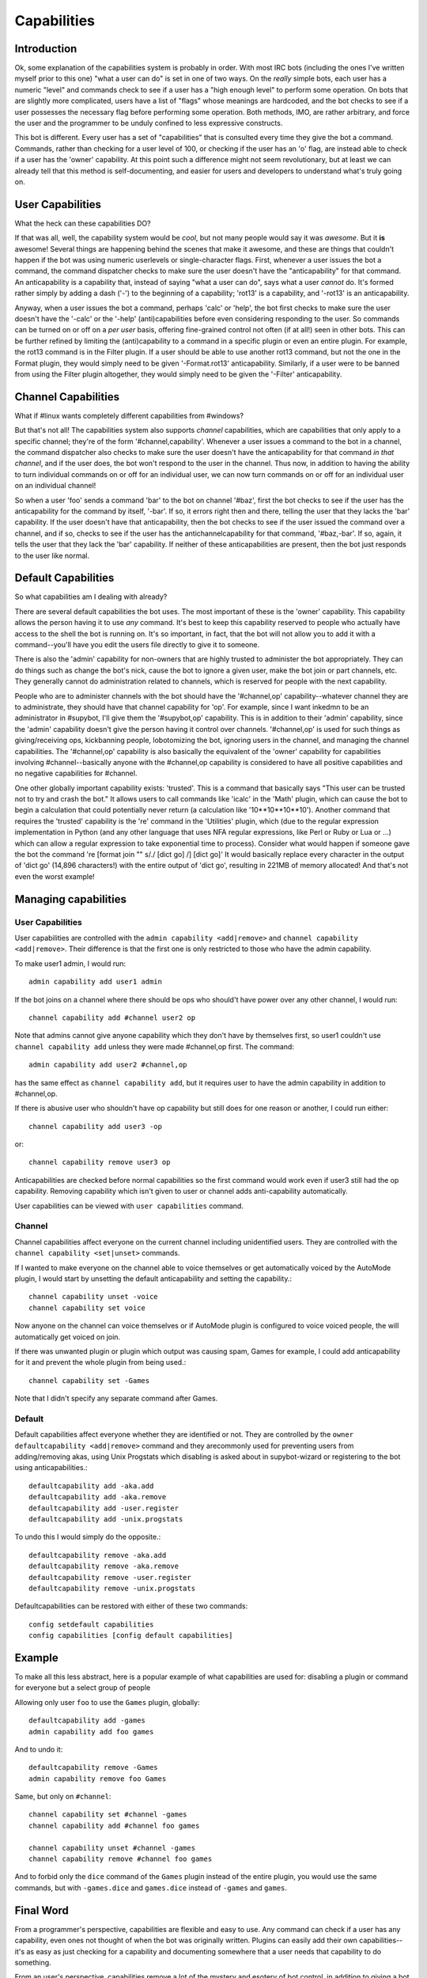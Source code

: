 .. _capabilities:

************
Capabilities
************

Introduction
------------

Ok, some explanation of the capabilities system is probably in order.  With
most IRC bots (including the ones I've written myself prior to this one) "what
a user can do" is set in one of two ways.  On the *really* simple bots, each
user has a numeric "level" and commands check to see if a user has a "high
enough level" to perform some operation.  On bots that are slightly more
complicated, users have a list of "flags" whose meanings are hardcoded, and the
bot checks to see if a user possesses the necessary flag before performing some
operation.  Both methods, IMO, are rather arbitrary, and force the user and the
programmer to be unduly confined to less expressive constructs.

This bot is different.  Every user has a set of "capabilities" that is
consulted every time they give the bot a command.  Commands, rather than
checking for a user level of 100, or checking if the user has an 'o' flag, are
instead able to check if a user has the 'owner' capability.  At this point such
a difference might not seem revolutionary, but at least we can already tell
that this method is self-documenting, and easier for users and developers to
understand what's truly going on.

User Capabilities
-----------------
What the heck can these capabilities DO?

If that was all, well, the capability system would be *cool*, but not many
people would say it was *awesome*.  But it **is** awesome!  Several things are
happening behind the scenes that make it awesome, and these are things that
couldn't happen if the bot was using numeric userlevels or single-character
flags.  First, whenever a user issues the bot a command, the command dispatcher
checks to make sure the user doesn't have the "anticapability" for that
command.  An anticapability is a capability that, instead of saying "what a
user can do", says what a user *cannot* do.  It's formed rather simply by
adding a dash ('-') to the beginning of a capability; 'rot13' is a capability,
and '-rot13' is an anticapability.

Anyway, when a user issues the bot a command, perhaps 'calc' or 'help', the bot
first checks to make sure the user doesn't have the '-calc' or the '-help'
(anti)capabilities before even considering responding to the user.  So commands
can be turned on or off on a *per user* basis, offering fine-grained control
not often (if at all!) seen in other bots.  This can be further refined by
limiting the (anti)capability to a command in a specific plugin or even an
entire plugin.  For example, the rot13 command is in the Filter plugin.  If a
user should be able to use another rot13 command, but not the one in the Format
plugin, they would simply need to be given '-Format.rot13' anticapability.
Similarly, if a user were to be banned from using the Filter plugin altogether,
they would simply need to be given the '-Filter' anticapability.

Channel Capabilities
--------------------
What if #linux wants completely different capabilities from #windows?

But that's not all!  The capabilities system also supports *channel*
capabilities, which are capabilities that only apply to a specific channel;
they're of the form '#channel,capability'.  Whenever a user issues a command to
the bot in a channel, the command dispatcher also checks to make sure the user
doesn't have the anticapability for that command *in that channel*, and if the
user does, the bot won't respond to the user in the channel.  Thus now, in
addition to having the ability to turn individual commands on or off for an
individual user, we can now turn commands on or off for an individual user on
an individual channel!

So when a user 'foo' sends a command 'bar' to the bot on channel '#baz', first
the bot checks to see if the user has the anticapability for the command by
itself, '-bar'.  If so, it errors right then and there, telling the user that
they lacks the 'bar' capability.  If the user doesn't have that anticapability,
then the bot checks to see if the user issued the command over a channel, and
if so, checks to see if the user has the antichannelcapability for that
command, '#baz,-bar'.  If so, again, it tells the user that they lack the 'bar'
capability.  If neither of these anticapabilities are present, then the bot
just responds to the user like normal.

Default Capabilities
--------------------
So what capabilities am I dealing with already?

There are several default capabilities the bot uses.  The most important of
these is the 'owner' capability.  This capability allows the person having it
to use *any* command.  It's best to keep this capability reserved to people who
actually have access to the shell the bot is running on.  It's so important, in
fact, that the bot will not allow you to add it with a command--you'll have you
edit the users file directly to give it to someone.

There is also the 'admin' capability for non-owners that are highly trusted to
administer the bot appropriately.  They can do things such as change the bot's
nick, cause the bot to ignore a given user, make the bot join or part channels,
etc. They generally cannot do administration related to channels, which is
reserved for people with the next capability.

People who are to administer channels with the bot should have the
'#channel,op' capability--whatever channel they are to administrate, they
should have that channel capability for 'op'.  For example, since I want
inkedmn to be an administrator in #supybot, I'll give them the '#supybot,op'
capability.  This is in addition to their 'admin' capability, since the 'admin'
capability doesn't give the person having it control over channels.
'#channel,op' is used for such things as giving/receiving ops, kickbanning
people, lobotomizing the bot, ignoring users in the channel, and managing the
channel capabilities. The '#channel,op' capability is also basically the
equivalent of the 'owner' capability for capabilities involving
#channel--basically anyone with the #channel,op capability is considered to
have all positive capabilities and no negative capabilities for #channel.

One other globally important capability exists: 'trusted'.  This is a command
that basically says "This user can be trusted not to try and crash the bot." It
allows users to call commands like 'icalc' in the 'Math' plugin, which can
cause the bot to begin a calculation that could potentially never return (a
calculation like '10**10**10**10'). Another command that requires the 'trusted'
capability is the 're' command in the 'Utilities' plugin, which (due to the
regular expression implementation in Python (and any other language that uses
NFA regular expressions, like Perl or Ruby or Lua or ...) which can allow a
regular expression to take exponential time to process).  Consider what would
happen if someone gave the bot the command 're [format join "" s/./ [dict go]
/] [dict go]'  It would basically replace every character in the output of
'dict go' (14,896 characters!) with the entire output of 'dict go', resulting
in 221MB of memory allocated!  And that's not even the worst example!

Managing capabilities
---------------------

User Capabilities
^^^^^^^^^^^^^^^^^

User capabilities are controlled with the ``admin capability <add|remove>``
and ``channel capability <add|remove>``. Their difference is that the 
first one is only restricted to those who have the admin capability.

To make user1 admin, I would run::

    admin capability add user1 admin

If the bot joins on a channel where there should be ops who should't have
power over any other channel, I would run::

    channel capability add #channel user2 op

Note that admins cannot give anyone capability which they don't have by
themselves first, so user1 couldn't use ``channel capability add`` unless
they were made #channel,op first. The command::

    admin capability add user2 #channel,op

has the same effect as ``channel capability add``, but it requires user
to have the admin capability in addition to #channel,op.

If there is abusive user who shouldn't have op capability but still does
for one reason or another, I could run either::

    channel capability add user3 -op

or::

    channel capability remove user3 op

Anticapabilities are checked before normal capabilities so the first
command would work even if user3 still had the op capability. Removing
capability which isn't given to user or channel adds anti-capability
automatically.

User capabilities can be viewed with ``user capabilities`` command.

Channel
^^^^^^^

Channel capabilities affect everyone on the current channel including
unidentified users. They are controlled with the ``channel capability <set|unset>`` commands.

If I wanted to make everyone on the channel able to voice themselves or get
automatically voiced by the AutoMode plugin, I would start by unsetting the
default anticapability and setting the capability.::

    channel capability unset -voice
    channel capability set voice

Now anyone on the channel can voice themselves or if AutoMode plugin is
configured to voice voiced people, the will automatically get voiced on
join.

If there was unwanted plugin or plugin which output was causing spam, Games
for example, I could add anticapability for it and prevent the whole plugin
from being used.::

    channel capability set -Games

Note that I didn't specify any separate command after Games.

Default
^^^^^^^

Default capabilities affect everyone whether they are identified or not.
They are controlled by the ``owner defaultcapability <add|remove>`` command
and they arecommonly used for preventing users from adding/removing akas,
using Unix Progstats which disabling is asked about in supybot-wizard or
registering to the bot using anticapabilities.::

    defaultcapability add -aka.add
    defaultcapability add -aka.remove
    defaultcapability add -user.register
    defaultcapability add -unix.progstats

To undo this I would simply do the opposite.::

    defaultcapability remove -aka.add
    defaultcapability remove -aka.remove
    defaultcapability remove -user.register
    defaultcapability remove -unix.progstats

Defaultcapabilities can be restored with either of these two commands::

    config setdefault capabilities
    config capabilities [config default capabilities]


Example
-------

To make all this less abstract, here is a popular example of what
capabilities are used for: disabling a plugin or command for everyone
but a select group of people

Allowing only user ``foo`` to use the ``Games`` plugin, globally::

    defaultcapability add -games
    admin capability add foo games

And to undo it::

    defaultcapability remove -Games
    admin capability remove foo Games

Same, but only on ``#channel``::

    channel capability set #channel -games
    channel capability add #channel foo games

    channel capability unset #channel -games
    channel capability remove #channel foo games


And to forbid only the ``dice`` command of the ``Games`` plugin instead of the
entire plugin, you would use the same commands, but with ``-games.dice`` and
``games.dice`` instead of ``-games`` and ``games``.


Final Word
----------

From a programmer's perspective, capabilities are flexible and easy to use.  Any
command can check if a user has any capability, even ones not thought of when
the bot was originally written. Plugins can easily add their own
capabilities--it's as easy as just checking for a capability and documenting
somewhere that a user needs that capability to do something.

From an user's perspective, capabilities remove a lot of the mystery and
esotery of bot control, in addition to giving a bot owner absolutely
finegrained control over what users are allowed to do with the bot.
Additionally, defaults can be set by the bot owner for both individual channels
and for the bot as a whole, letting an end-user set the policy they want the bot
to follow for users that haven't yet registered in their user database.  It's
really a revolution!
